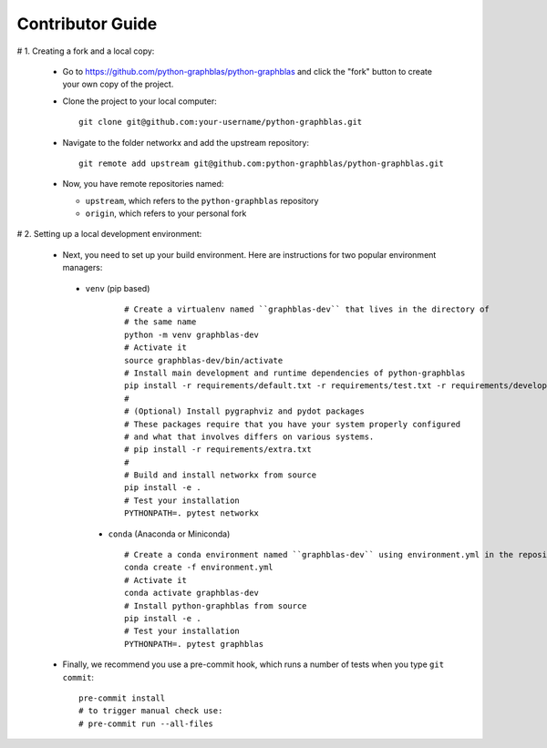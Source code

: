 
Contributor Guide
=================

# 1. Creating a fork and a local copy:

   * Go to `https://github.com/python-graphblas/python-graphblas
     <https://github.com/python-graphblas/python-graphblas>`_ and click the
     "fork" button to create your own copy of the project.

   * Clone the project to your local computer::

      git clone git@github.com:your-username/python-graphblas.git

   * Navigate to the folder networkx and add the upstream repository::

      git remote add upstream git@github.com:python-graphblas/python-graphblas.git

   * Now, you have remote repositories named:

     - ``upstream``, which refers to the ``python-graphblas`` repository
     - ``origin``, which refers to your personal fork

# 2. Setting up a local development environment:

   * Next, you need to set up your build environment.
     Here are instructions for two popular environment managers:

    * ``venv`` (pip based)

       ::

         # Create a virtualenv named ``graphblas-dev`` that lives in the directory of
         # the same name
         python -m venv graphblas-dev
         # Activate it
         source graphblas-dev/bin/activate
         # Install main development and runtime dependencies of python-graphblas
         pip install -r requirements/default.txt -r requirements/test.txt -r requirements/developer.txt
         #
         # (Optional) Install pygraphviz and pydot packages
         # These packages require that you have your system properly configured
         # and what that involves differs on various systems.
         # pip install -r requirements/extra.txt
         #
         # Build and install networkx from source
         pip install -e .
         # Test your installation
         PYTHONPATH=. pytest networkx

     * ``conda`` (Anaconda or Miniconda)

       ::

         # Create a conda environment named ``graphblas-dev`` using environment.yml in the repository root
         conda create -f environment.yml
         # Activate it
         conda activate graphblas-dev
         # Install python-graphblas from source
         pip install -e .
         # Test your installation
         PYTHONPATH=. pytest graphblas

   * Finally, we recommend you use a pre-commit hook, which runs a number of tests when
     you type ``git commit``::

       pre-commit install
       # to trigger manual check use:
       # pre-commit run --all-files

